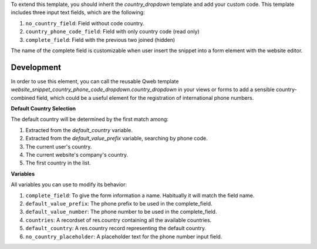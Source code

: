 To extend this template, you should inherit the `country_dropdown` template and
add your custom code. This template includes three input text fields, which are
the following:

#. ``no_country_field``: Field without code country.
#. ``country_phone_code_field``: Field with only country code (read only)
#. ``complete_field``: Field with the previous two joined (hidden)

The name of the complete field is customizable when user insert the snippet
into a form element with the website editor.

Development
~~~~~~~~~~~

In order to use this element, you can call the reusable Qweb template
`website_snippet_country_phone_code_dropdown.country_dropdown` in your views or
forms to add a sensible country-combined field, which could be a useful element
for the registration of international phone numbers.

**Default Country Selection**

The default country will be determined by the first match among:

#. Extracted from the `default_country` variable.
#. Extracted from the `default_value_prefix` variable, searching by phone code.
#. The current user's country.
#. The current website's company's country.
#. The first country in the list.

**Variables**

All variables you can use to modify its behavior:

#. ``complete_field``: To give the form information a name. Habitually it will
   match the field name.
#. ``default_value_prefix``: The phone prefix to be used in the complete_field.
#. ``default_value_number``: The phone number to be used in the complete_field.
#. ``countries``: A recordset of res.country containing all the available
   countries.
#. ``default_country``: A res.country record representing the default country.
#. ``no_country_placeholder``: A placeholder text for the phone number input
   field.
